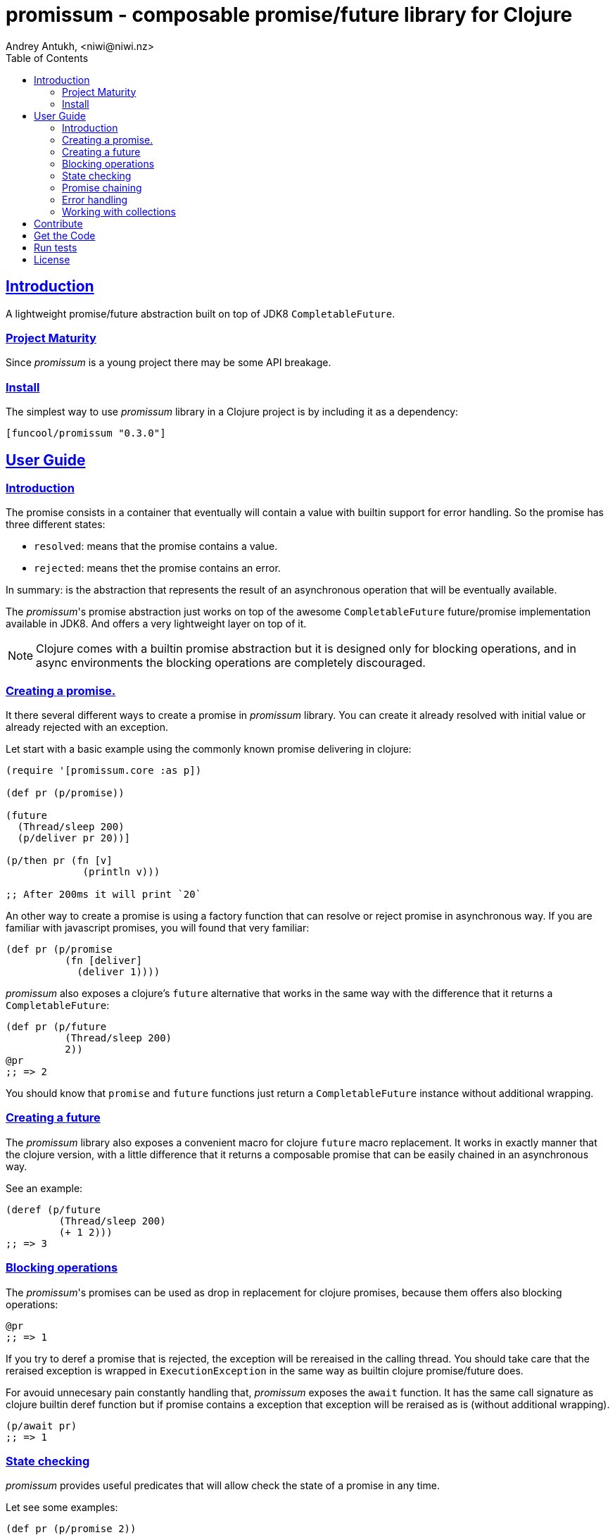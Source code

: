 = promissum - composable promise/future library for Clojure
Andrey Antukh, <niwi@niwi.nz>
:toc: left
:toclevels: 2
:!numbered:
:idseparator: -
:idprefix:
:sectlinks:
:source-highlighter: pygments
:pygments-style: friendly


== Introduction

A lightweight promise/future abstraction built on top of JDK8 `CompletableFuture`.


=== Project Maturity

Since _promissum_ is a young project there may be some API breakage.


=== Install

The simplest way to use _promissum_ library in a Clojure project is by including
it as a dependency:

[source, clojure]
----
[funcool/promissum "0.3.0"]
----


== User Guide

=== Introduction

The promise consists in a container that eventually will contain a value with
builtin support for error handling. So the promise has three different states:

- `resolved`: means that the promise contains a value.
- `rejected`: means thet the promise contains an error.

In summary: is the abstraction that represents the result of an asynchronous
operation that will be eventually available.

The _promissum_'s promise abstraction just works on top of the awesome
`CompletableFuture` future/promise implementation available in JDK8. And offers
a very lightweight layer on top of it.

NOTE: Clojure comes with a builtin promise abstraction but it is designed only for
blocking operations, and in async environments the blocking operations are
completely discouraged.


=== Creating a promise.

It there several different ways to create a promise in _promissum_ library. You can
create it already resolved with initial value or already rejected with an exception.

Let start with a basic example using the commonly known promise delivering in
clojure:

[source, clojure]
----
(require '[promissum.core :as p])

(def pr (p/promise))

(future
  (Thread/sleep 200)
  (p/deliver pr 20))]

(p/then pr (fn [v]
             (println v)))

;; After 200ms it will print `20`
----

An other way to create a promise is using a factory function that can resolve or
reject promise in asynchronous way. If you are familiar with javascript promises,
you will found that very familiar:

[source, clojure]
----
(def pr (p/promise
          (fn [deliver]
            (deliver 1))))
----

_promissum_ also exposes a clojure's `future` alternative that works in the same
way with the difference that it returns a `CompletableFuture`:

[source, clojure]
----
(def pr (p/future
          (Thread/sleep 200)
          2))
@pr
;; => 2
----

You should know that `promise` and `future` functions just return
a `CompletableFuture` instance without additional wrapping.


=== Creating a future

The _promissum_ library also exposes a convenient macro for clojure `future` macro
replacement. It works in exactly manner that the clojure version, with a little
difference that it returns a composable promise that can be easily chained in an
asynchronous way.

See an example:

[source, clojure]
----
(deref (p/future
         (Thread/sleep 200)
         (+ 1 2)))
;; => 3
----


=== Blocking operations

The _promissum_'s promises can be used as drop in replacement for clojure promises,
because them offers also blocking operations:

[source, clojure]
----
@pr
;; => 1
----

If you try to deref a promise that is rejected, the exception will be rereaised in
the calling thread. You should take care that the reraised exception is wrapped in
`ExecutionException` in the same way as builtin clojure promise/future does.

For avouid unnecesary pain constantly handling that, _promissum_ exposes the
`await` function. It has the same call signature as clojure builtin deref function
but if promise contains a exception that exception will be reraised as is (without
additional wrapping).

[source, clojure]
----
(p/await pr)
;; => 1
----


=== State checking

_promissum_ provides useful predicates that will allow check the state of a promise
in any time.

Let see some examples:

[source, clojure]
----
(def pr (p/promise 2))

(p/promise? pr)
;; => true

(p/pending? pr)
;; => false

(p/resolved? pr)
;; => true

(p/rejected? pr)
;; => false

(p/done? pr)
;; => true
----

The `done?` predicate checks if a promise is fullfiled, independently if is resolved
or rejected.


=== Promise chaining

It there different ways to compose/chain computations using promises. We will start
with the basic, lineal way of chaining computations.

That can be done using `then` or `chain` functions exposed in `promissum.core`
namespace. Bot them are mainly interchangeable. The main differencia is that
`chain` is variadic and `then` not.

[source, clojure]
----
(def pr (-> (p/promise 2)
            (p/then inc)
            (p/then inc)))

(p/await pr)
;; => 4
----

And here the same example using the `chain` function instead of `then`:

[source, clojure]
----
(def pr (p/chain (p/promise 2) inc inc))
(p/await pr)
;; => 4
----

Later, thanks to the link:https://github.com/funcool/cats[cats] library, it there
other few methods of create promise compositions in more powerfull way: `mlet`
and `alet` macros.

For demostration purposes, imagine you have this function that emulates async operation
and return a promise:

[source, clojure]
----
(require '[cats.core :as m])
(require '[promissum.core :as p])

(defn sleep-promise
  [wait]
  (p/promise (fn [deliver]
               (Thread/sleep wait)
               (deliver wait))))
----

Now, we will try to use this function together with `mlet` macro and additionally
messure the execution time:

[source, clojure]
----
(time
 (p/await (m/mlet [x (sleep-promise 42)
                   y (sleep-promise 41)]
             (m/return (+ x y)))))
;; "Elapsed time: 84.328182 msecs"
;; => 83
----

The `mlet` bindings are executed sequentially, waiting in each step for promise
resolution. If an error occurs in some step, the entire composition will be
short-circuited, returing exceptionally resolved promise.

The main disadvantage of `mlet` is that it's evaluation model is strictly
secuential. It is ok for some use cases, when the sequential order is mandatory.
But, if the strictly secuential model is not mandatory, `mlet` does not take
the advantage of concurrency.

For solve this problem, it threre `alet` macro. It is almost identical to `mlet`
from the user experience. Internally it is based in very different abstractions.

Now, we will try to do the same example but using the `alet` macro:

[source, clojure]
----
(time
 @(m/alet [x (sleep-promise 42)
           y (sleep-promise 41)]
    (+ x y)))
;; "Elapsed time: 44.246427 msecs"
;; => 83
----

We can observe that it returns the same result as in previous example,
but takes almost the half of time to finish execute all the computations. This
is happens because `alet` is more smarter macro and calculates de dependencies
between declared bindings and executes them in batches; taking fully advantage
of having fully miltithreaded/concurrent environment as is JVM.


=== Error handling

One of the advantages of using promise abstraction is that it natively has
a notion of error, so you don't need reinvent it. If some of the computations
of the composed promise chain/pipeline raises an exception, that one is
automatically propagated to the last promise making the effect of short-circuiting.

Let see an example:

[source, clojure]
----
(def pr (p/chain (p/promise 2)
                 (fn [v] (throw (ex-info "test" {})))))
(p/await pr)
;; => clojure.lang.ExceptionInfo "test" ...
----

For exception catching facilities, _promissum_ exposes a `catch` function. It just
works like `then` but with exceptions. It attaches a next computation that only
will be executend if a previous computation resolves exceptionally:

[source, clojure]
----
(def pr (-> (p/promise 2)
            (p/then (fn [v] (throw (ex-info "foobar" {}))))
            (p/catch (fn [error] :nothing))))

(p/await pr)
;; => :nothing
----

The `catch` chain function also return a promise, that will be resolved or rejected
depending on that will happen inside the catch handler.


=== Working with collections

In some circumstances you will want wait a completion of few promises at same time,
and _promissum_ also provides helpers for that.

Imagine that you have a collection of promises and you want to wait until
all of them are resolved. This can be done using the `all` combinator:

[source, clojure]
----
(def pr (p/all [(p/promise 1)
                (p/promise 2)]))
(p/await pr)
;; => [1 2]
----

It there are also circumstances where you only want arbitrary select of the
first resolved promise. For this case, you can use the `any` combinator:

[source, clojure]
----
(def pr (p/any [(p/promise 1)
                (p/promise (ex-info "error" {}))]))
(p/await pr)
;; => 1
----

Later, for more advanced use cases, _promissum_ is an algebraic structure that
implements the associative binary operation usually called `mappend`:

[source, clojure]
----
(require '[cats.core :as m])

(def pr (m/mappend (p/promise {:a 1})
                   (p/promise {:b 2})))
(p/await pr)
;; => {:a 1 :b 2}
----

If you are interested in knowing more about it, plase refer to the
link:https://github.com/funcool/cats[cats documentation].


== Contribute

**promissum** unlike Clojure and other Clojure contrib libs, does not have many
restrictions for contributions. Just open a issue or pull request.


== Get the Code

_promissum_ is open source and can be found on
link:https://github.com/funcool/promissum[github].

You can clone the public repository with this command:

[source,text]
----
git clone https://github.com/funcool/promissum
----


== Run tests

For run tests just execute this:

[source, text]
----
lein test
----


== License

_promissum_ is licensed under BSD (2-Clause) license:

----
Copyright (c) 2015 Andrey Antukh <niwi@niwi.nz>

All rights reserved.

Redistribution and use in source and binary forms, with or without
modification, are permitted provided that the following conditions are met:

* Redistributions of source code must retain the above copyright notice, this
  list of conditions and the following disclaimer.

* Redistributions in binary form must reproduce the above copyright notice,
  this list of conditions and the following disclaimer in the documentation
  and/or other materials provided with the distribution.

THIS SOFTWARE IS PROVIDED BY THE COPYRIGHT HOLDERS AND CONTRIBUTORS "AS IS"
AND ANY EXPRESS OR IMPLIED WARRANTIES, INCLUDING, BUT NOT LIMITED TO, THE
IMPLIED WARRANTIES OF MERCHANTABILITY AND FITNESS FOR A PARTICULAR PURPOSE ARE
DISCLAIMED. IN NO EVENT SHALL THE COPYRIGHT HOLDER OR CONTRIBUTORS BE LIABLE
FOR ANY DIRECT, INDIRECT, INCIDENTAL, SPECIAL, EXEMPLARY, OR CONSEQUENTIAL
DAMAGES (INCLUDING, BUT NOT LIMITED TO, PROCUREMENT OF SUBSTITUTE GOODS OR
SERVICES; LOSS OF USE, DATA, OR PROFITS; OR BUSINESS INTERRUPTION) HOWEVER
CAUSED AND ON ANY THEORY OF LIABILITY, WHETHER IN CONTRACT, STRICT LIABILITY,
OR TORT (INCLUDING NEGLIGENCE OR OTHERWISE) ARISING IN ANY WAY OUT OF THE USE
OF THIS SOFTWARE, EVEN IF ADVISED OF THE POSSIBILITY OF SUCH DAMAGE.
----
